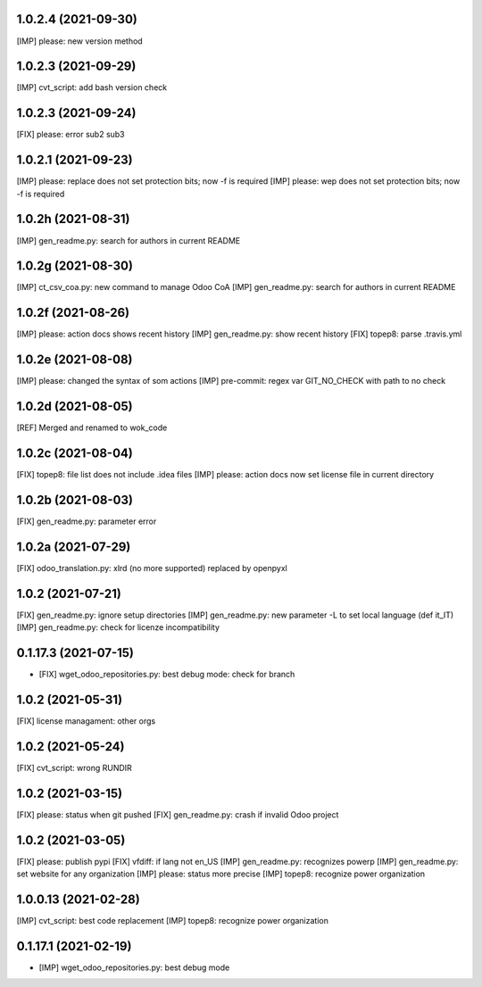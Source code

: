 1.0.2.4 (2021-09-30)
~~~~~~~~~~~~~~~~~~~~

[IMP] please: new version method

1.0.2.3 (2021-09-29)
~~~~~~~~~~~~~~~~~~~~

[IMP] cvt_script: add bash version check

1.0.2.3 (2021-09-24)
~~~~~~~~~~~~~~~~~~~~

[FIX] please: error sub2 sub3

1.0.2.1 (2021-09-23)
~~~~~~~~~~~~~~~~~~~~

[IMP] please: replace does not set protection bits; now -f is required
[IMP] please: wep does not set protection bits; now -f is required

1.0.2h (2021-08-31)
~~~~~~~~~~~~~~~~~~~

[IMP] gen_readme.py: search for authors in current README

1.0.2g (2021-08-30)
~~~~~~~~~~~~~~~~~~~

[IMP] ct_csv_coa.py: new command to manage Odoo CoA
[IMP] gen_readme.py: search for authors in current README

1.0.2f (2021-08-26)
~~~~~~~~~~~~~~~~~~~

[IMP] please: action docs shows recent history
[IMP] gen_readme.py: show recent history
[FIX] topep8: parse .travis.yml

1.0.2e (2021-08-08)
~~~~~~~~~~~~~~~~~~~

[IMP] please: changed the syntax of som actions
[IMP] pre-commit: regex var GIT_NO_CHECK with path to no check

1.0.2d (2021-08-05)
~~~~~~~~~~~~~~~~~~~

[REF] Merged and renamed to wok_code

1.0.2c (2021-08-04)
~~~~~~~~~~~~~~~~~~~

[FIX] topep8: file list does not include .idea files
[IMP] please: action docs now set license file in current directory

1.0.2b (2021-08-03)
~~~~~~~~~~~~~~~~~~~

[FIX] gen_readme.py: parameter error

1.0.2a (2021-07-29)
~~~~~~~~~~~~~~~~~~~

[FIX] odoo_translation.py: xlrd (no more supported) replaced by openpyxl

1.0.2 (2021-07-21)
~~~~~~~~~~~~~~~~~~

[FIX] gen_readme.py: ignore setup directories
[IMP] gen_readme.py: new parameter -L to set local language (def it_IT)
[IMP] gen_readme.py: check for licenze incompatibility


0.1.17.3 (2021-07-15)
~~~~~~~~~~~~~~~~~~~~~

* [FIX] wget_odoo_repositories.py: best debug mode: check for branch

1.0.2 (2021-05-31)
~~~~~~~~~~~~~~~~~~~~

[FIX] license managament: other orgs

1.0.2 (2021-05-24)
~~~~~~~~~~~~~~~~~~~~
[FIX] cvt_script: wrong RUNDIR

1.0.2 (2021-03-15)
~~~~~~~~~~~~~~~~~~~~

[FIX] please: status when git pushed
[FIX] gen_readme.py: crash if invalid Odoo project

1.0.2 (2021-03-05)
~~~~~~~~~~~~~~~~~~~~

[FIX] please: publish pypi
[FIX] vfdiff: if lang not en_US
[IMP] gen_readme.py: recognizes powerp
[IMP] gen_readme.py: set website for any organization
[IMP] please: status more precise
[IMP] topep8: recognize power organization

1.0.0.13 (2021-02-28)
~~~~~~~~~~~~~~~~~~~~~

[IMP] cvt_script: best code replacement
[IMP] topep8: recognize power organization

0.1.17.1 (2021-02-19)
~~~~~~~~~~~~~~~~~~~~~

* [IMP] wget_odoo_repositories.py: best debug mode
